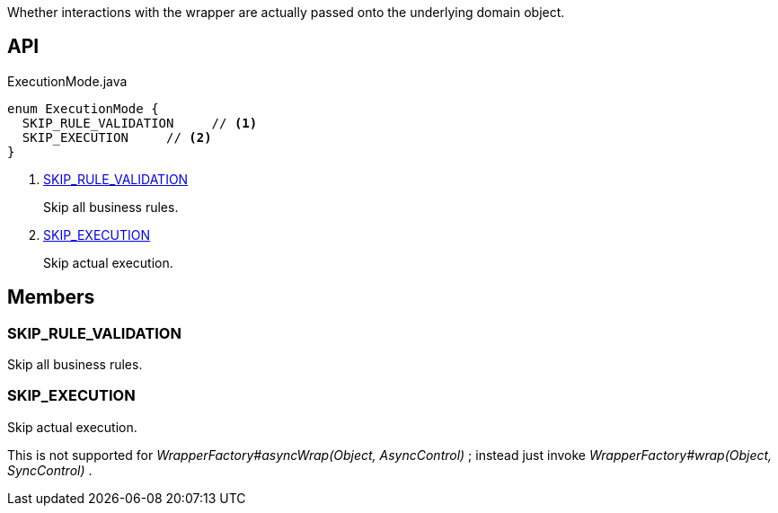 :Notice: Licensed to the Apache Software Foundation (ASF) under one or more contributor license agreements. See the NOTICE file distributed with this work for additional information regarding copyright ownership. The ASF licenses this file to you under the Apache License, Version 2.0 (the "License"); you may not use this file except in compliance with the License. You may obtain a copy of the License at. http://www.apache.org/licenses/LICENSE-2.0 . Unless required by applicable law or agreed to in writing, software distributed under the License is distributed on an "AS IS" BASIS, WITHOUT WARRANTIES OR  CONDITIONS OF ANY KIND, either express or implied. See the License for the specific language governing permissions and limitations under the License.

Whether interactions with the wrapper are actually passed onto the underlying domain object.

== API

[source,java]
.ExecutionMode.java
----
enum ExecutionMode {
  SKIP_RULE_VALIDATION     // <.>
  SKIP_EXECUTION     // <.>
}
----

<.> xref:#SKIP_RULE_VALIDATION[SKIP_RULE_VALIDATION]
+
--
Skip all business rules.
--
<.> xref:#SKIP_EXECUTION[SKIP_EXECUTION]
+
--
Skip actual execution.
--

== Members

[#SKIP_RULE_VALIDATION]
=== SKIP_RULE_VALIDATION

Skip all business rules.

[#SKIP_EXECUTION]
=== SKIP_EXECUTION

Skip actual execution.

This is not supported for _WrapperFactory#asyncWrap(Object, AsyncControl)_ ; instead just invoke _WrapperFactory#wrap(Object, SyncControl)_ .
